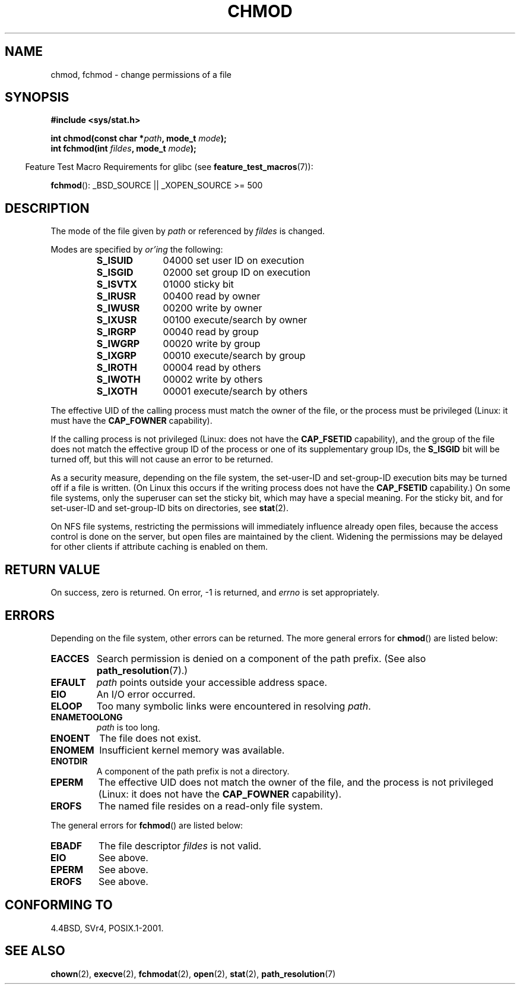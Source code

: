 .\" Hey Emacs! This file is -*- nroff -*- source.
.\"
.\" Copyright (c) 1992 Drew Eckhardt (drew@cs.colorado.edu), March 28, 1992
.\"
.\" Permission is granted to make and distribute verbatim copies of this
.\" manual provided the copyright notice and this permission notice are
.\" preserved on all copies.
.\"
.\" Permission is granted to copy and distribute modified versions of this
.\" manual under the conditions for verbatim copying, provided that the
.\" entire resulting derived work is distributed under the terms of a
.\" permission notice identical to this one.
.\"
.\" Since the Linux kernel and libraries are constantly changing, this
.\" manual page may be incorrect or out-of-date.  The author(s) assume no
.\" responsibility for errors or omissions, or for damages resulting from
.\" the use of the information contained herein.  The author(s) may not
.\" have taken the same level of care in the production of this manual,
.\" which is licensed free of charge, as they might when working
.\" professionally.
.\"
.\" Formatted or processed versions of this manual, if unaccompanied by
.\" the source, must acknowledge the copyright and authors of this work.
.\"
.\" Modified by Michael Haardt <michael@moria.de>
.\" Modified 1993-07-21 by Rik Faith <faith@cs.unc.edu>
.\" Modified 1997-01-12 by Michael Haardt
.\"   <michael@cantor.informatik.rwth-aachen.de>: NFS details
.\" Modified 2004-06-23 by Michael Kerrisk <mtk-manpages@gmx.net>
.\"
.TH CHMOD 2 2007-07-26 "Linux" "Linux Programmer's Manual"
.SH NAME
chmod, fchmod \- change permissions of a file
.SH SYNOPSIS
.B #include <sys/stat.h>
.sp
.BI "int chmod(const char *" path ", mode_t " mode );
.br
.BI "int fchmod(int " fildes ", mode_t " mode );
.sp
.in -4n
Feature Test Macro Requirements for glibc (see
.BR feature_test_macros (7)):
.in
.sp
.BR fchmod ():
_BSD_SOURCE || _XOPEN_SOURCE\ >=\ 500
.SH DESCRIPTION
The mode of the file given by
.I path
or referenced by
.I fildes
is changed.

Modes are specified by
.IR or'ing
the following:
.RS
.TP 1.0i
.B S_ISUID
04000 set user ID on execution
.TP
.B S_ISGID
02000 set group ID on execution
.TP
.B S_ISVTX
01000 sticky bit
.TP
.B S_IRUSR
00400 read by owner
.TP
.B S_IWUSR
00200 write by owner
.TP
.B S_IXUSR
00100 execute/search by owner
.TP
.B S_IRGRP
00040 read by group
.TP
.B S_IWGRP
00020 write by group
.TP
.B S_IXGRP
00010 execute/search by group
.TP
.B S_IROTH
00004 read by others
.TP
.B S_IWOTH
00002 write by others
.TP
.B S_IXOTH
00001 execute/search by others
.RE
.PP
The effective UID of the calling process must match the owner of the file,
or the process must be privileged (Linux: it must have the
.B CAP_FOWNER
capability).

If the calling process is not privileged (Linux: does not have the
.B CAP_FSETID
capability), and the group of the file does not match
the effective group ID of the process or one of its
supplementary group IDs, the
.B S_ISGID
bit will be turned off,
but this will not cause an error to be returned.

As a security measure, depending on the file system,
the set-user-ID and set-group-ID execution bits
may be turned off if a file is written.
(On Linux this occurs if the writing process does not have the
.B CAP_FSETID
capability.)
On some file systems, only the superuser can set the sticky bit,
which may have a special meaning.
For the sticky bit, and for set-user-ID and set-group-ID bits on
directories, see
.BR stat (2).

On NFS file systems, restricting the permissions will immediately influence
already open files, because the access control is done on the server, but
open files are maintained by the client.
Widening the permissions may be
delayed for other clients if attribute caching is enabled on them.
.SH "RETURN VALUE"
On success, zero is returned.
On error, \-1 is returned, and
.I errno
is set appropriately.
.SH ERRORS
Depending on the file system, other errors can be returned.
The more general errors for
.BR chmod ()
are listed below:
.TP
.B EACCES
Search permission is denied on a component of the path prefix.
(See also
.BR path_resolution (7).)
.TP
.B EFAULT
.I path
points outside your accessible address space.
.TP
.B EIO
An I/O error occurred.
.TP
.B ELOOP
Too many symbolic links were encountered in resolving
.IR path .
.TP
.B ENAMETOOLONG
.I path
is too long.
.TP
.B ENOENT
The file does not exist.
.TP
.B ENOMEM
Insufficient kernel memory was available.
.TP
.B ENOTDIR
A component of the path prefix is not a directory.
.TP
.B EPERM
The effective UID does not match the owner of the file,
and the process is not privileged (Linux: it does not have the
.B CAP_FOWNER
capability).
.TP
.B EROFS
The named file resides on a read-only file system.
.PP
The general errors for
.BR fchmod ()
are listed below:
.TP
.B EBADF
The file descriptor
.I fildes
is not valid.
.TP
.B EIO
See above.
.TP
.B EPERM
See above.
.TP
.B EROFS
See above.
.SH "CONFORMING TO"
4.4BSD, SVr4, POSIX.1-2001.
.SH "SEE ALSO"
.BR chown (2),
.BR execve (2),
.BR fchmodat (2),
.BR open (2),
.BR stat (2),
.BR path_resolution (7)
